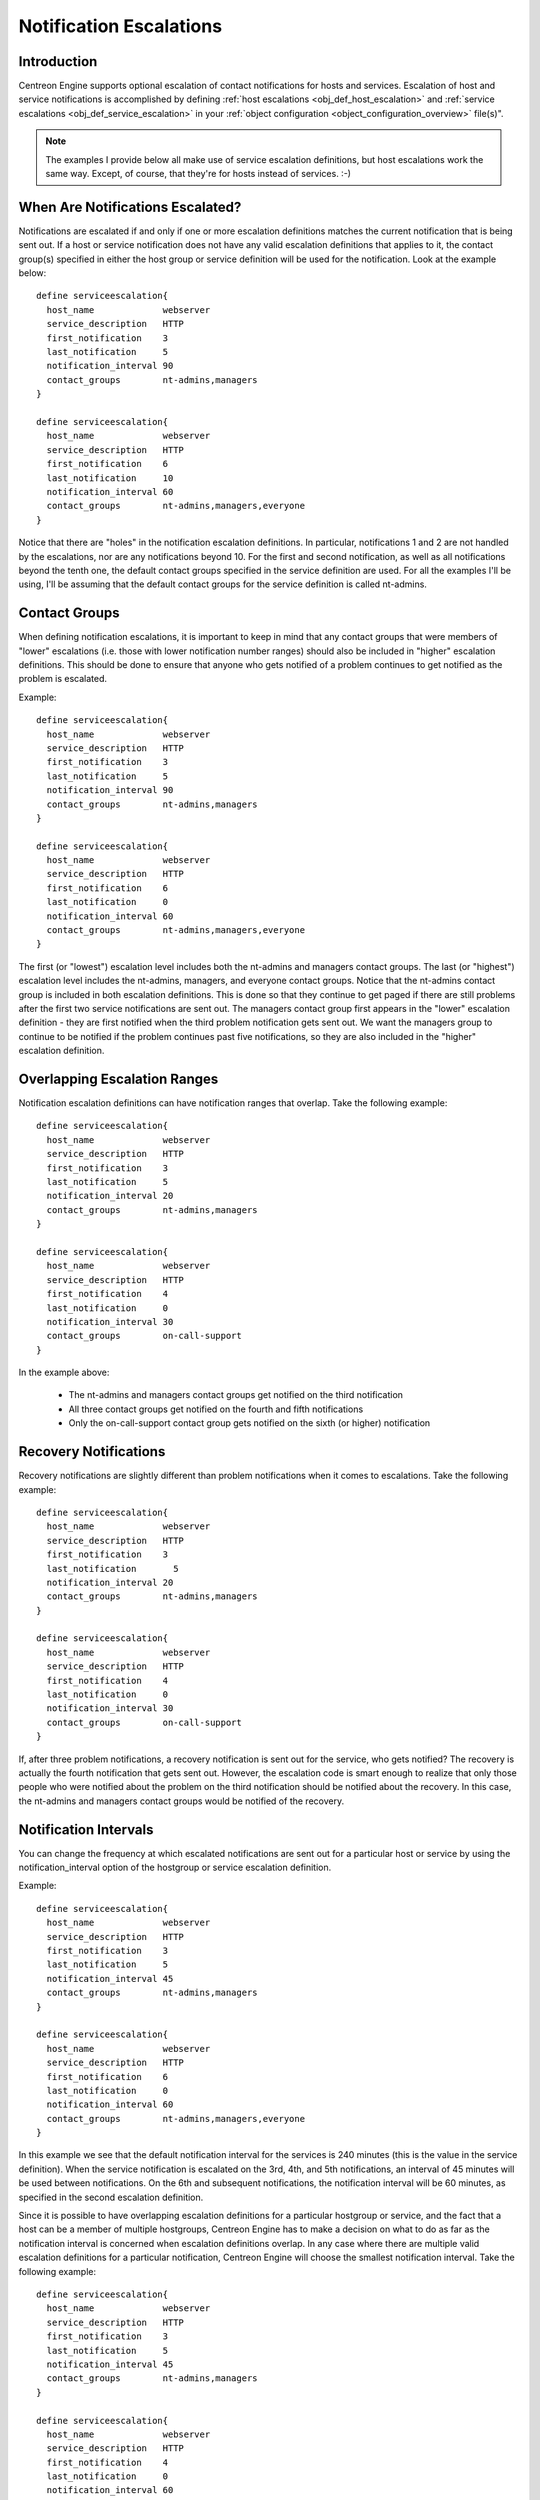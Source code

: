 .. _notification_escalations:

Notification Escalations
************************

Introduction
============

.. image:: /_static/images/objects-contacts.png

Centreon Engine supports optional escalation of contact notifications
for hosts and services. Escalation of host and service notifications is
accomplished by defining
:ref:`host escalations <obj_def_host_escalation>`
and :ref:`service escalations <obj_def_service_escalation>`
in your :ref:`object configuration <object_configuration_overview>`
file(s)".

.. note::

   The examples I provide below all make use of service escalation
   definitions, but host escalations work the same way. Except, of
   course, that they're for hosts instead of services. :-)

When Are Notifications Escalated?
=================================

Notifications are escalated if and only if one or more escalation
definitions matches the current notification that is being sent out. If
a host or service notification does not have any valid escalation
definitions that applies to it, the contact group(s) specified in either
the host group or service definition will be used for the
notification. Look at the example below::

  define serviceescalation{
    host_name             webserver
    service_description   HTTP
    first_notification    3
    last_notification     5
    notification_interval 90
    contact_groups        nt-admins,managers
  }

  define serviceescalation{
    host_name             webserver
    service_description   HTTP
    first_notification    6
    last_notification     10
    notification_interval 60
    contact_groups        nt-admins,managers,everyone
  }

Notice that there are "holes" in the notification escalation
definitions. In particular, notifications 1 and 2 are not handled by the
escalations, nor are any notifications beyond 10. For the first and
second notification, as well as all notifications beyond the tenth one,
the default contact groups specified in the service definition are
used. For all the examples I'll be using, I'll be assuming that the
default contact groups for the service definition is called nt-admins.

Contact Groups
==============

When defining notification escalations, it is important to keep in mind
that any contact groups that were members of "lower" escalations
(i.e. those with lower notification number ranges) should also be
included in "higher" escalation definitions. This should be done to
ensure that anyone who gets notified of a problem continues to get
notified as the problem is escalated.

Example::

  define serviceescalation{
    host_name             webserver
    service_description   HTTP
    first_notification    3
    last_notification     5
    notification_interval 90
    contact_groups        nt-admins,managers
  }

  define serviceescalation{
    host_name             webserver
    service_description   HTTP
    first_notification    6
    last_notification     0
    notification_interval 60
    contact_groups        nt-admins,managers,everyone
  }

The first (or "lowest") escalation level includes both the nt-admins and
managers contact groups. The last (or "highest") escalation level
includes the nt-admins, managers, and everyone contact groups. Notice
that the nt-admins contact group is included in both escalation
definitions. This is done so that they continue to get paged if there
are still problems after the first two service notifications are sent
out. The managers contact group first appears in the "lower" escalation
definition - they are first notified when the third problem notification
gets sent out. We want the managers group to continue to be notified if
the problem continues past five notifications, so they are also included
in the "higher" escalation definition.

Overlapping Escalation Ranges
=============================

Notification escalation definitions can have notification ranges that
overlap. Take the following example::

  define serviceescalation{
    host_name             webserver
    service_description   HTTP
    first_notification    3
    last_notification     5
    notification_interval 20
    contact_groups        nt-admins,managers
  }

  define serviceescalation{
    host_name             webserver
    service_description   HTTP
    first_notification    4
    last_notification     0
    notification_interval 30
    contact_groups        on-call-support
  }

In the example above:

  * The nt-admins and managers contact groups get notified on the third
    notification
  * All three contact groups get notified on the fourth and fifth
    notifications
  * Only the on-call-support contact group gets notified on the sixth
    (or higher) notification

Recovery Notifications
======================

Recovery notifications are slightly different than problem notifications
when it comes to escalations. Take the following example::

  define serviceescalation{
    host_name             webserver
    service_description   HTTP
    first_notification    3
    last_notification       5
    notification_interval 20
    contact_groups        nt-admins,managers
  }

  define serviceescalation{
    host_name             webserver
    service_description   HTTP
    first_notification    4
    last_notification     0
    notification_interval 30
    contact_groups        on-call-support
  }

If, after three problem notifications, a recovery notification is sent
out for the service, who gets notified? The recovery is actually the
fourth notification that gets sent out. However, the escalation code is
smart enough to realize that only those people who were notified about
the problem on the third notification should be notified about the
recovery. In this case, the nt-admins and managers contact groups would
be notified of the recovery.

Notification Intervals
======================

You can change the frequency at which escalated notifications are sent
out for a particular host or service by using the notification_interval
option of the hostgroup or service escalation definition.

Example::

  define serviceescalation{
    host_name             webserver
    service_description   HTTP
    first_notification    3
    last_notification     5
    notification_interval 45
    contact_groups        nt-admins,managers
  }

  define serviceescalation{
    host_name             webserver
    service_description   HTTP
    first_notification    6
    last_notification     0
    notification_interval 60
    contact_groups        nt-admins,managers,everyone
  }

In this example we see that the default notification interval for the
services is 240 minutes (this is the value in the service
definition). When the service notification is escalated on the 3rd, 4th,
and 5th notifications, an interval of 45 minutes will be used between
notifications. On the 6th and subsequent notifications, the notification
interval will be 60 minutes, as specified in the second escalation
definition.

Since it is possible to have overlapping escalation definitions for a
particular hostgroup or service, and the fact that a host can be a
member of multiple hostgroups, Centreon Engine has to make a decision on
what to do as far as the notification interval is concerned when
escalation definitions overlap. In any case where there are multiple
valid escalation definitions for a particular notification, Centreon
Engine will choose the smallest notification interval. Take the
following example::

  define serviceescalation{
    host_name             webserver
    service_description   HTTP
    first_notification    3
    last_notification     5
    notification_interval 45
    contact_groups        nt-admins,managers
  }

  define serviceescalation{
    host_name             webserver
    service_description   HTTP
    first_notification    4
    last_notification     0
    notification_interval 60
    contact_groups        nt-admins,managers,everyone
  }

We see that the two escalation definitions overlap on the 4th and 5th
notifications. For these notifications, Centreon Engine will use a
notification interval of 45 minutes, since it is the smallest interval
present in any valid escalation definitions for those notifications.

One last note about notification intervals deals with intervals of 0. An
interval of 0 means that Centreon Engine should only sent a notification
out for the first valid notification during that escalation
definition. All subsequent notifications for the hostgroup or service
will be suppressed. Take this example::

  define serviceescalation{
    host_name             webserver
    service_description   HTTP
    first_notification    3
    last_notification     5
    notification_interval 45
    contact_groups        nt-admins,managers
  }

  define serviceescalation{
    host_name             webserver
    service_description   HTTP
    first_notification    4
    last_notification     6
    notification_interval 0
    contact_groups        nt-admins,managers,everyone
  }

  define serviceescalation{
    host_name             webserver
    service_description   HTTP
    first_notification    7
    last_notification     0
    notification_interval 30
    contact_groups        nt-admins,managers
  }

In the example above, the maximum number of problem notifications that
could be sent out about the service would be four. This is because the
notification interval of 0 in the second escalation definition indicates
that only one notification should be sent out (starting with and
including the 4th notification) and all subsequent notifications should
be repressed. Because of this, the third service escalation definition
has no effect whatsoever, as there will never be more than four
notifications.

Time Period Restrictions
========================

Under normal circumstances, escalations can be used at any time that a
notification could normally be sent out for the host or service. This
"notification time window" is determined by the notification_period
directive in the :ref:`host <obj_def_host>`
or :ref:`service <obj_def_service>`
definition.

You can optionally restrict escalations so that they are only used
during specific time periods by using the escalation_period directive in
the host or service escalation definition. If you use the
escalation_period directive to specify a
:ref:`timeperiod <timeperiods>` during which the escalation can
be used, the escalation will only be used during that time. If you do
not specify any escalation_period directive, the escalation can be used
at any time within the "notification time window" for the host or
service.

.. note::

   Escalated notifications are still subject to the normal time
   restrictions imposed by the notification_period directive in a host
   or service definition, so the timeperiod you specify in an escalation
   definition should be a subset of that larger "notification time
   window".

State Restrictions
==================

If you would like to restrict the escalation definition so that it is
only used when the host or service is in a particular state, you can use
the escalation_options directive in the host or service escalation
definition. If you do not use the escalation_options directive, the
escalation can be used when the host or service is in any state.

